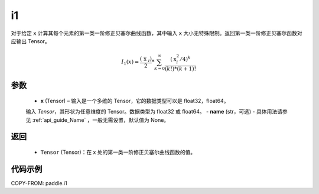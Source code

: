 .. _cn_api_paddle_tensor_i1:

i1
-------------------------------

.. py:function:: paddle.i1(x, name=None)
对于给定 ``x`` 计算其每个元素的第一类一阶修正贝塞尔曲线函数，其中输入 ``x`` 大小无特殊限制。返回第一类一阶修正贝塞尔函数对应输出 Tensor。

.. math::
    I_1(x)=\frac{\left(\text { x }_{i}\right)}{2} * \sum_{k=0}^{\infty} \frac{\left(\text{x}_{i}^{2} / 4\right)^{k}}{(k !) *(k+1) !}
参数
::::::::::
    - **x** (Tensor) – 输入是一个多维的 Tensor，它的数据类型可以是 float32，float64。
    输入 `Tensor`，其形状为任意维度的 Tensor。数据类型为 float32 或 float64。
    - **name** (str，可选) - 具体用法请参见  :ref:`api_guide_Name` ，一般无需设置，默认值为 None。
返回
::::::::::
    - ``Tensor`` (Tensor)：在 x 处的第一类一阶修正贝塞尔曲线函数的值。


代码示例
::::::::::

COPY-FROM: paddle.i1
